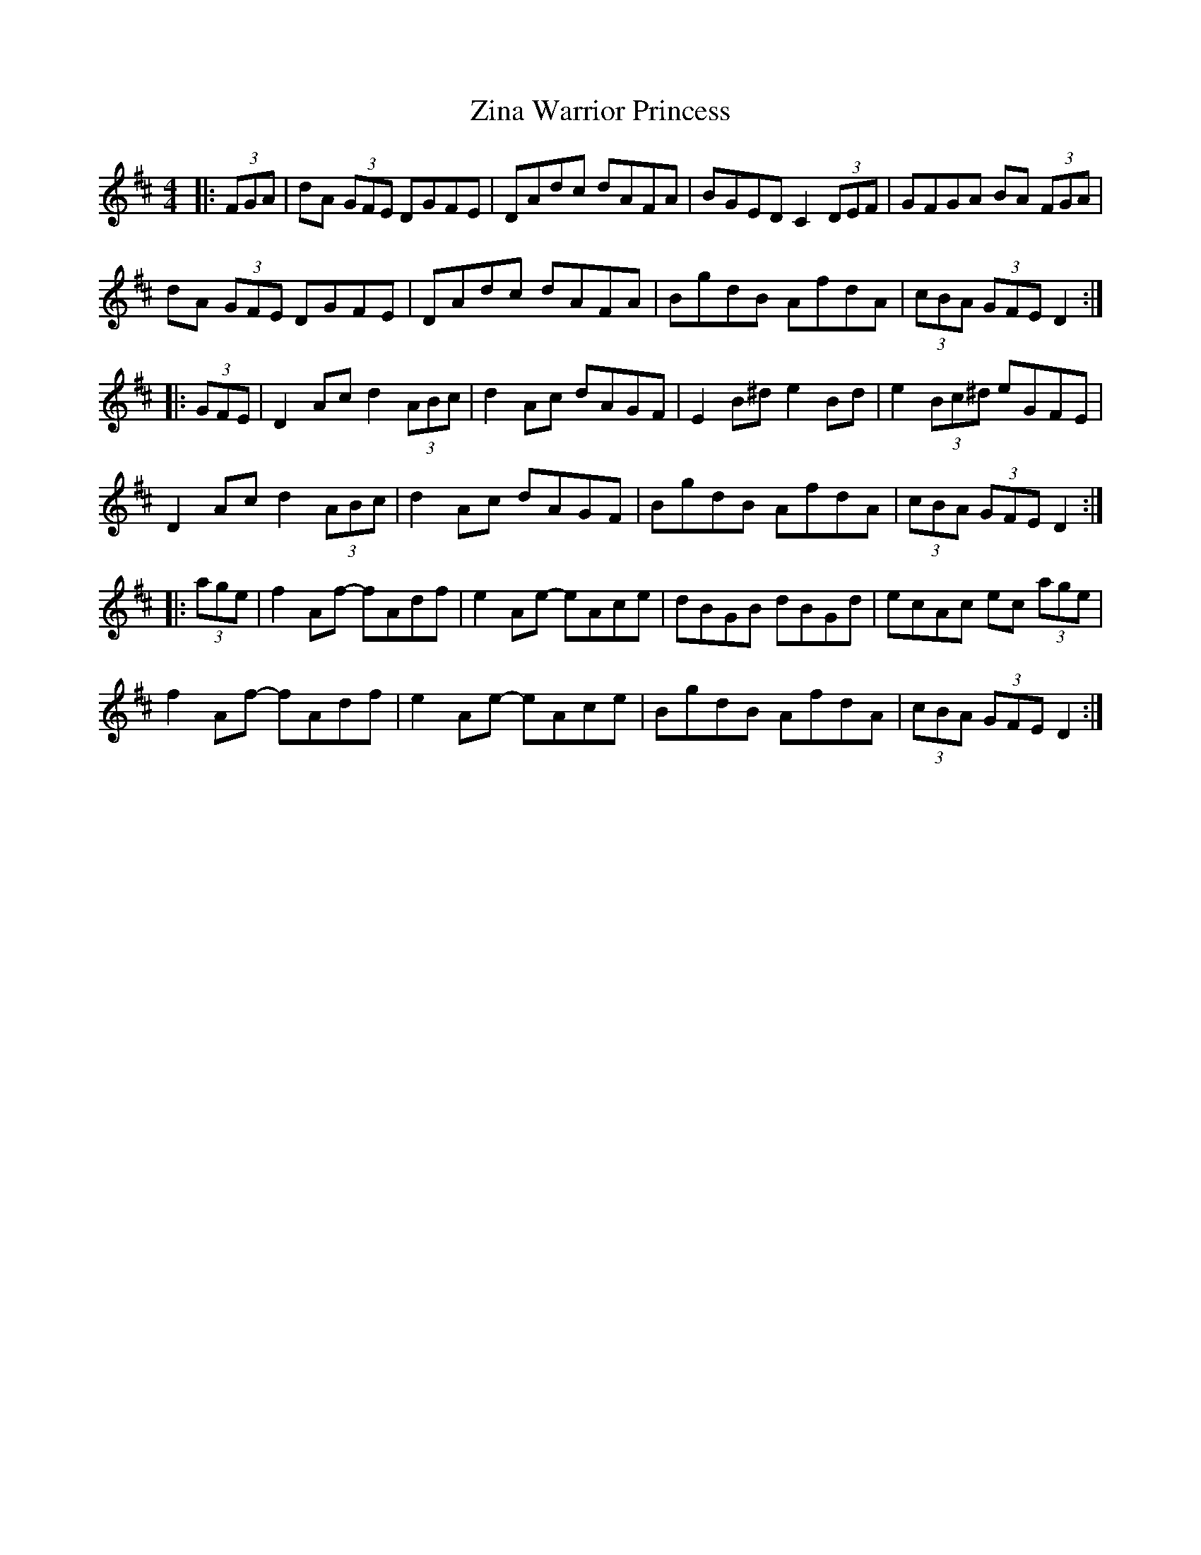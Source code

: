 X: 43648
T: Zina Warrior Princess
R: hornpipe
M: 4/4
K: Dmajor
|:(3FGA|dA (3GFE DGFE|DAdc dAFA|BGED C2 (3DEF|GFGA BA (3FGA|
dA (3GFE DGFE|DAdc dAFA|BgdB AfdA|(3cBA (3GFE D2:|
|:(3GFE|D2 Ac d2 (3ABc|d2 Ac dAGF|E2 B^d e2 Bd|e2 (3Bc^d eGFE|
D2 Ac d2 (3ABc|d2 Ac dAGF|BgdB AfdA|(3cBA (3GFE D2:|
|:(3age|f2 Af- fAdf|e2 Ae- eAce|dBGB dBGd|ecAc ec (3age|
f2 Af- fAdf|e2 Ae- eAce|BgdB AfdA|(3cBA (3GFE D2:|

